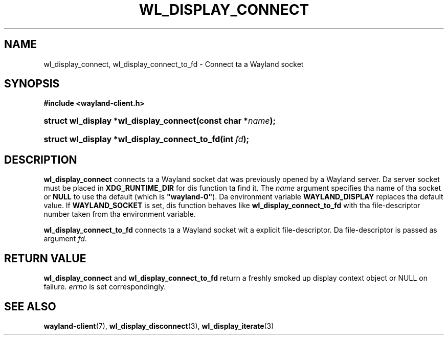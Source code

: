 '\" t
.\"     Title: wl_display_connect
.\"    Author: Dizzy Herrmann <dh.herrmann@googlemail.com>
.\" Generator: DocBook XSL Stylesheets v1.77.1 <http://docbook.sf.net/>
.\"      Date: September 2012
.\"    Manual: wl_display_connect
.\"    Source: wayland-client
.\"  Language: Gangsta
.\"
.TH "WL_DISPLAY_CONNECT" "3" "September 2012" "wayland-client" "wl_display_connect"
.\" -----------------------------------------------------------------
.\" * Define some portabilitizzle stuff
.\" -----------------------------------------------------------------
.\" ~~~~~~~~~~~~~~~~~~~~~~~~~~~~~~~~~~~~~~~~~~~~~~~~~~~~~~~~~~~~~~~~~
.\" http://bugs.debian.org/507673
.\" http://lists.gnu.org/archive/html/groff/2009-02/msg00013.html
.\" ~~~~~~~~~~~~~~~~~~~~~~~~~~~~~~~~~~~~~~~~~~~~~~~~~~~~~~~~~~~~~~~~~
.ie \n(.g .ds Aq \(aq
.el       .ds Aq '
.\" -----------------------------------------------------------------
.\" * set default formatting
.\" -----------------------------------------------------------------
.\" disable hyphenation
.nh
.\" disable justification (adjust text ta left margin only)
.ad l
.\" -----------------------------------------------------------------
.\" * MAIN CONTENT STARTS HERE *
.\" -----------------------------------------------------------------
.SH "NAME"
wl_display_connect, wl_display_connect_to_fd \- Connect ta a Wayland socket
.SH "SYNOPSIS"
.sp
.ft B
.nf
#include <wayland\-client\&.h>
.fi
.ft
.HP \w'struct\ wl_display\ *wl_display_connect('u
.BI "struct wl_display *wl_display_connect(const\ char\ *" "name" ");"
.HP \w'struct\ wl_display\ *wl_display_connect_to_fd('u
.BI "struct wl_display *wl_display_connect_to_fd(int\ " "fd" ");"
.SH "DESCRIPTION"
.PP
\fBwl_display_connect\fR
connects ta a Wayland socket dat was previously opened by a Wayland server\&. Da server socket must be placed in
\fBXDG_RUNTIME_DIR\fR
for dis function ta find it\&. The
\fIname\fR
argument specifies tha name of tha socket or
\fBNULL\fR
to use tha default (which is
\fB"wayland\-0"\fR)\&. Da environment variable
\fBWAYLAND_DISPLAY\fR
replaces tha default value\&. If
\fBWAYLAND_SOCKET\fR
is set, dis function behaves like
\fBwl_display_connect_to_fd\fR
with tha file\-descriptor number taken from tha environment variable\&.
.PP
\fBwl_display_connect_to_fd\fR
connects ta a Wayland socket wit a explicit file\-descriptor\&. Da file\-descriptor is passed as argument
\fIfd\fR\&.
.SH "RETURN VALUE"
.PP
\fBwl_display_connect\fR
and
\fBwl_display_connect_to_fd\fR
return a freshly smoked up display context object or NULL on failure\&.
\fIerrno\fR
is set correspondingly\&.
.SH "SEE ALSO"
.PP

\fBwayland-client\fR(7),
\fBwl_display_disconnect\fR(3),
\fBwl_display_iterate\fR(3)
